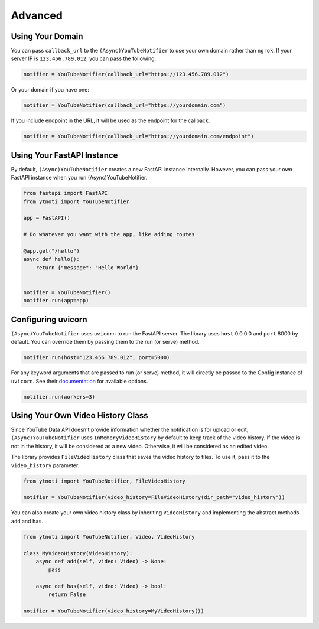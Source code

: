 Advanced
========

Using Your Domain
------------------

You can pass ``callback_url`` to the ``(Async)YouTubeNotifier`` to use your own domain rather than ``ngrok``.
If your server IP is ``123.456.789.012``, you can pass the following:

.. code:: python

    notifier = YouTubeNotifier(callback_url="https://123.456.789.012")

Or your domain if you have one:

.. code:: python

    notifier = YouTubeNotifier(callback_url="https://yourdomain.com")

If you include endpoint in the URL, it will be used as the endpoint for the callback.

.. code:: python

    notifier = YouTubeNotifier(callback_url="https://yourdomain.com/endpoint")

Using Your FastAPI Instance
---------------------------

By default, ``(Async)YouTubeNotifier`` creates a new FastAPI instance internally.
However, you can pass your own FastAPI instance when you run (Async)YouTubeNotifier.

.. code:: python

    from fastapi import FastAPI
    from ytnoti import YouTubeNotifier

    app = FastAPI()

    # Do whatever you want with the app, like adding routes

    @app.get("/hello")
    async def hello():
        return {"message": "Hello World"}


    notifier = YouTubeNotifier()
    notifier.run(app=app)


Configuring uvicorn
-------------------

``(Async)YouTubeNotifier`` uses ``uvicorn`` to run the FastAPI server.
The library uses ``host`` 0.0.0.0 and ``port`` 8000 by default.
You can override them by passing them to the run (or serve) method.

.. code:: python

    notifier.run(host="123.456.789.012", port=5000)

For any keyword arguments that are passed to run (or serve) method,
it will directly be passed to the Config instance of ``uvicorn``.
See their `documentation <https://www.uvicorn.org/#usage>`_ for available options.

.. code:: python

    notifier.run(workers=3)

Using Your Own Video History Class
----------------------------------

Since YouTube Data API doesn't provide information whether the notification is for upload or edit,
``(Async)YouTubeNotifier`` uses ``InMemoryVideoHistory`` by default to keep track of the video history.
If the video is not in the history, it will be considered as a new video.
Otherwise, it will be considered as an edited video.

The library provides ``FileVideoHistory`` class that saves the video history to files. To use it, pass it to the ``video_history`` parameter.

.. code:: python

    from ytnoti import YouTubeNotifier, FileVideoHistory

    notifier = YouTubeNotifier(video_history=FileVideoHistory(dir_path="video_history"))

You can also create your own video history class by inheriting ``VideoHistory`` and implementing
the abstract methods ``add`` and ``has``.

.. code:: python

    from ytnoti import YouTubeNotifier, Video, VideoHistory

    class MyVideoHistory(VideoHistory):
        async def add(self, video: Video) -> None:
            pass

        async def has(self, video: Video) -> bool:
            return False

    notifier = YouTubeNotifier(video_history=MyVideoHistory())
